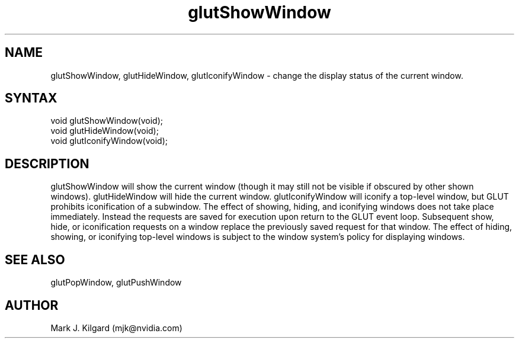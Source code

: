 .\"
.\" Copyright (c) Mark J. Kilgard, 1996.
.\"
.TH glutShowWindow 3GLUT "3.8" "GLUT" "GLUT"
.SH NAME
glutShowWindow, glutHideWindow, glutIconifyWindow - change the display status of the current window.
.SH SYNTAX
.nf
.LP
void glutShowWindow(void);
void glutHideWindow(void);
void glutIconifyWindow(void);
.fi
.SH DESCRIPTION
glutShowWindow will show the current window (though it may still
not be visible if obscured by other shown windows). glutHideWindow
will hide the current window. glutIconifyWindow will iconify a
top-level window, but GLUT prohibits iconification of a subwindow.
The effect of showing, hiding, and iconifying windows does not take
place immediately. Instead the requests are saved for execution upon
return to the GLUT event loop. Subsequent show, hide, or iconification
requests on a window replace the previously saved request for that
window. The effect of hiding, showing, or iconifying top-level windows
is subject to the window system's policy for displaying windows.
.SH SEE ALSO
glutPopWindow, glutPushWindow
.SH AUTHOR
Mark J. Kilgard (mjk@nvidia.com)
